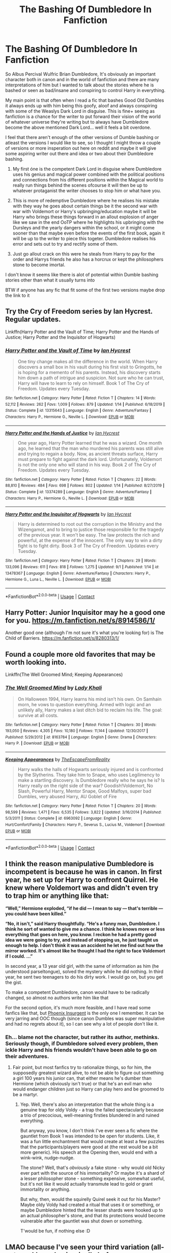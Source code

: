 #+TITLE: The Bashing Of Dumbledore In Fanfiction

* The Bashing Of Dumbledore In Fanfiction
:PROPERTIES:
:Author: LivingBiscuit
:Score: 6
:DateUnix: 1605298522.0
:DateShort: 2020-Nov-13
:FlairText: Discussion
:END:
So Albus Percival Wulfric Brian Dumbledore, It's obviously an important character both in canon and in the world of fanfiction and there are many interpretations of him but I wanted to talk about the stories where he is bashed or seen as bad/insane and conspiring to control Harry in everything.

My main point is that often when I read a fic that bashes Good Old Dumbles it always ends up with him being this goofy, aloof and always conspiring with some of the Weaslys Dark Lord in disguise. This is fine+ seeing as fanfiction is a chance for the writer to put forward their vision of the world of whatever universe they're writing but to always have Dumbledore become the above mentioned Dark Lord... well it feels a bit overdone.

I feel that there aren't enough of the other versions of Dumble bashing or atleast the versions I would like to see, so I thought I might throw a couple of versions or more insperation out here on reddit and maybe it will give some aspiring writer out there and idea or two about their Dumbledore bashing.

1. My first óne is the competent Dark Lord in disguise where Dumbledore uses his genius and magical power combined with the political positions and connections from his different positions within the Magical world to really run things behind the scenes ofcourse it will then be up to whatever protaganist the writer chooses to stop him or what have you.

2. This is more of redemptive Dumbledore where he realises his mistake with they way he goes about certain things be it the second war with war with Voldemort or Harry's upbringing/education maybe it will be Harry who brings these things forward in an allout explosion of anger like we saw in the end OoTP where he highlights his upbringing with the Dursleys and the yearly dangers within the school, or it might come sooner than that maybe even before the events of the first book, again it will be up to the writer to piece this togeter. Dumbledore realises his error and sets out to try and rectify some of them.

3. Just go allout crack on this were he steals from Harry to pay for the order and Harrys friends he also has a horcrux or kept the philosophers stone to become imortal.

I don't know it seems like there is alot of potential within Dumble bashing stories other than what it usually turns into

BTW if anyone has any fic that fit some of the first two versions maybe drop the link to it


** Try the Cry of Freedom series by Ian Hycrest. Regular updates.

Linkffn(Harry Potter and the Vault of Time; Harry Potter and the Hands of Justice; Harry Potter and the Inquisitor of Hogwarts)
:PROPERTIES:
:Author: rohan62442
:Score: 2
:DateUnix: 1605331404.0
:DateShort: 2020-Nov-14
:END:

*** [[https://www.fanfiction.net/s/13315643/1/][*/Harry Potter and the Vault of Time/*]] by [[https://www.fanfiction.net/u/12433161/Ian-Hycrest][/Ian Hycrest/]]

#+begin_quote
  One tiny change makes all the difference in the world. When Harry discovers a small box in his vault during his first visit to Gringotts, he is hoping for a memento of his parents. Instead, his discovery starts him down a path of intrigue and suspicion. Not sure who he can trust, Harry will have to learn to rely on himself. Book 1 of The Cry of Freedom. Updates every Tuesday.
#+end_quote

^{/Site/:} ^{fanfiction.net} ^{*|*} ^{/Category/:} ^{Harry} ^{Potter} ^{*|*} ^{/Rated/:} ^{Fiction} ^{T} ^{*|*} ^{/Chapters/:} ^{14} ^{*|*} ^{/Words/:} ^{52,112} ^{*|*} ^{/Reviews/:} ^{262} ^{*|*} ^{/Favs/:} ^{1,009} ^{*|*} ^{/Follows/:} ^{879} ^{*|*} ^{/Updated/:} ^{1/14} ^{*|*} ^{/Published/:} ^{6/18/2019} ^{*|*} ^{/Status/:} ^{Complete} ^{*|*} ^{/id/:} ^{13315643} ^{*|*} ^{/Language/:} ^{English} ^{*|*} ^{/Genre/:} ^{Adventure/Fantasy} ^{*|*} ^{/Characters/:} ^{Harry} ^{P.,} ^{Hermione} ^{G.,} ^{Neville} ^{L.} ^{*|*} ^{/Download/:} ^{[[http://www.ff2ebook.com/old/ffn-bot/index.php?id=13315643&source=ff&filetype=epub][EPUB]]} ^{or} ^{[[http://www.ff2ebook.com/old/ffn-bot/index.php?id=13315643&source=ff&filetype=mobi][MOBI]]}

--------------

[[https://www.fanfiction.net/s/13374289/1/][*/Harry Potter and the Hands of Justice/*]] by [[https://www.fanfiction.net/u/12433161/Ian-Hycrest][/Ian Hycrest/]]

#+begin_quote
  One year ago, Harry Potter learned that he was a wizard. One month ago, he learned that the man who murdered his parents was still alive and trying to regain a body. Now, as ancient threats surface, Harry must prepare to fight against the dark lord. Unfortunately, Voldemort is not the only one who will stand in his way. Book 2 of The Cry of Freedom. Updates every Tuesday.
#+end_quote

^{/Site/:} ^{fanfiction.net} ^{*|*} ^{/Category/:} ^{Harry} ^{Potter} ^{*|*} ^{/Rated/:} ^{Fiction} ^{T} ^{*|*} ^{/Chapters/:} ^{22} ^{*|*} ^{/Words/:} ^{88,810} ^{*|*} ^{/Reviews/:} ^{484} ^{*|*} ^{/Favs/:} ^{698} ^{*|*} ^{/Follows/:} ^{802} ^{*|*} ^{/Updated/:} ^{1/14} ^{*|*} ^{/Published/:} ^{8/27/2019} ^{*|*} ^{/Status/:} ^{Complete} ^{*|*} ^{/id/:} ^{13374289} ^{*|*} ^{/Language/:} ^{English} ^{*|*} ^{/Genre/:} ^{Adventure/Fantasy} ^{*|*} ^{/Characters/:} ^{Harry} ^{P.,} ^{Hermione} ^{G.,} ^{Neville} ^{L.} ^{*|*} ^{/Download/:} ^{[[http://www.ff2ebook.com/old/ffn-bot/index.php?id=13374289&source=ff&filetype=epub][EPUB]]} ^{or} ^{[[http://www.ff2ebook.com/old/ffn-bot/index.php?id=13374289&source=ff&filetype=mobi][MOBI]]}

--------------

[[https://www.fanfiction.net/s/13478367/1/][*/Harry Potter and the Inquisitor of Hogwarts/*]] by [[https://www.fanfiction.net/u/12433161/Ian-Hycrest][/Ian Hycrest/]]

#+begin_quote
  Harry is determined to root out the corruption in the Ministry and the Wizengamot, and to bring to justice those responsible for the tragedy of the previous year. It won't be easy. The law protects the rich and powerful, at the expense of the innocent. The only way to win a dirty fight is to fight dirty. Book 3 of The Cry of Freedom. Updates every Tuesday.
#+end_quote

^{/Site/:} ^{fanfiction.net} ^{*|*} ^{/Category/:} ^{Harry} ^{Potter} ^{*|*} ^{/Rated/:} ^{Fiction} ^{T} ^{*|*} ^{/Chapters/:} ^{29} ^{*|*} ^{/Words/:} ^{133,096} ^{*|*} ^{/Reviews/:} ^{611} ^{*|*} ^{/Favs/:} ^{818} ^{*|*} ^{/Follows/:} ^{1,275} ^{*|*} ^{/Updated/:} ^{9/1} ^{*|*} ^{/Published/:} ^{1/14} ^{*|*} ^{/id/:} ^{13478367} ^{*|*} ^{/Language/:} ^{English} ^{*|*} ^{/Genre/:} ^{Adventure/Fantasy} ^{*|*} ^{/Characters/:} ^{Harry} ^{P.,} ^{Hermione} ^{G.,} ^{Luna} ^{L.,} ^{Neville} ^{L.} ^{*|*} ^{/Download/:} ^{[[http://www.ff2ebook.com/old/ffn-bot/index.php?id=13478367&source=ff&filetype=epub][EPUB]]} ^{or} ^{[[http://www.ff2ebook.com/old/ffn-bot/index.php?id=13478367&source=ff&filetype=mobi][MOBI]]}

--------------

*FanfictionBot*^{2.0.0-beta} | [[https://github.com/FanfictionBot/reddit-ffn-bot/wiki/Usage][Usage]] | [[https://www.reddit.com/message/compose?to=tusing][Contact]]
:PROPERTIES:
:Author: FanfictionBot
:Score: 2
:DateUnix: 1605331421.0
:DateShort: 2020-Nov-14
:END:


** Harry Potter: Junior Inquisitor may he a good one for you. [[https://m.fanfiction.net/s/8914586/1/]]

Another good one (although I'm not sure it's what you're looking for) is The Child of Barriers. [[https://m.fanfiction.net/s/8280313/1/]]
:PROPERTIES:
:Author: VampireSprite
:Score: 1
:DateUnix: 1605324830.0
:DateShort: 2020-Nov-14
:END:


** Found a couple more old favorites that may be worth looking into.

Linkffn(The Well Groomed Mind; Keeping Appearances)
:PROPERTIES:
:Author: VampireSprite
:Score: 1
:DateUnix: 1605333643.0
:DateShort: 2020-Nov-14
:END:

*** [[https://www.fanfiction.net/s/8163784/1/][*/The Well Groomed Mind/*]] by [[https://www.fanfiction.net/u/1509740/Lady-Khali][/Lady Khali/]]

#+begin_quote
  On Halloween 1994, Harry learns his mind isn't his own. On Samhain morn, he vows to question everything. Armed with logic and an unlikely ally, Harry makes a last ditch bid to reclaim his life. The goal: survive at all costs.
#+end_quote

^{/Site/:} ^{fanfiction.net} ^{*|*} ^{/Category/:} ^{Harry} ^{Potter} ^{*|*} ^{/Rated/:} ^{Fiction} ^{T} ^{*|*} ^{/Chapters/:} ^{30} ^{*|*} ^{/Words/:} ^{193,050} ^{*|*} ^{/Reviews/:} ^{4,305} ^{*|*} ^{/Favs/:} ^{10,180} ^{*|*} ^{/Follows/:} ^{11,144} ^{*|*} ^{/Updated/:} ^{12/30/2017} ^{*|*} ^{/Published/:} ^{5/29/2012} ^{*|*} ^{/id/:} ^{8163784} ^{*|*} ^{/Language/:} ^{English} ^{*|*} ^{/Genre/:} ^{Drama} ^{*|*} ^{/Characters/:} ^{Harry} ^{P.} ^{*|*} ^{/Download/:} ^{[[http://www.ff2ebook.com/old/ffn-bot/index.php?id=8163784&source=ff&filetype=epub][EPUB]]} ^{or} ^{[[http://www.ff2ebook.com/old/ffn-bot/index.php?id=8163784&source=ff&filetype=mobi][MOBI]]}

--------------

[[https://www.fanfiction.net/s/6963092/1/][*/Keeping Appearances/*]] by [[https://www.fanfiction.net/u/1494786/TheEscapeFromReality][/TheEscapeFromReality/]]

#+begin_quote
  Harry walks the halls of Hogwarts seriously injured and is confronted by the Slytherins. They take him to Snape, who uses Legilimency to make a startling discovery. Is Dumbledore really who he says he is? Is Harry really on the right side of the war? Goodish!Voldemort, No Slash, Powerful Harry, Mentor Snape, Good Malfoys, super bad Dumbles, very abused Harry, AU Goblet of Fire
#+end_quote

^{/Site/:} ^{fanfiction.net} ^{*|*} ^{/Category/:} ^{Harry} ^{Potter} ^{*|*} ^{/Rated/:} ^{Fiction} ^{T} ^{*|*} ^{/Chapters/:} ^{20} ^{*|*} ^{/Words/:} ^{98,599} ^{*|*} ^{/Reviews/:} ^{1,471} ^{*|*} ^{/Favs/:} ^{6,535} ^{*|*} ^{/Follows/:} ^{3,822} ^{*|*} ^{/Updated/:} ^{3/16/2014} ^{*|*} ^{/Published/:} ^{5/3/2011} ^{*|*} ^{/Status/:} ^{Complete} ^{*|*} ^{/id/:} ^{6963092} ^{*|*} ^{/Language/:} ^{English} ^{*|*} ^{/Genre/:} ^{Hurt/Comfort/Family} ^{*|*} ^{/Characters/:} ^{Harry} ^{P.,} ^{Severus} ^{S.,} ^{Lucius} ^{M.,} ^{Voldemort} ^{*|*} ^{/Download/:} ^{[[http://www.ff2ebook.com/old/ffn-bot/index.php?id=6963092&source=ff&filetype=epub][EPUB]]} ^{or} ^{[[http://www.ff2ebook.com/old/ffn-bot/index.php?id=6963092&source=ff&filetype=mobi][MOBI]]}

--------------

*FanfictionBot*^{2.0.0-beta} | [[https://github.com/FanfictionBot/reddit-ffn-bot/wiki/Usage][Usage]] | [[https://www.reddit.com/message/compose?to=tusing][Contact]]
:PROPERTIES:
:Author: FanfictionBot
:Score: 1
:DateUnix: 1605333676.0
:DateShort: 2020-Nov-14
:END:


** I think the reason manipulative Dumbledore is incompetent is because he was in canon. In first year, he set up for Harry to confront Quirrel. He knew where Voldemort was and didn't even try to trap him or anything like that:

*“Well,” Hermione exploded, “if he did --- I mean to say --- that's terrible --- you could have been killed.”*

*“No, it isn't,” said Harry thoughtfully. “He's a funny man, Dumbledore. I think he sort of wanted to give me a chance. I think he knows more or less everything that goes on here, you know. I reckon he had a pretty good idea we were going to try, and instead of stopping us, he just taught us enough to help. I don't think it was an accident he let me find out how the mirror worked. It's almost like he thought I had the right to face Voldemort if I could. ...”*

In second year, a 13 year old girl, with the same of information as him (he understood parseltongue), solved the mystery while he did nothing. In third year, he sent two teenagers to do his dirty work. I would go on, but you get the gist.

To make a competent Dumbledore, canon would have to be radically changed, so almost no authors write him like that

For the second option, it's much more feasible, and I have read some fanfics like that, but [[https://www.fanfiction.net/s/13320880/1/Phoenix-Insurgent][Phoenix Insurgent]] is the only one I remember. It can be very jarring and OOC though (since canon Dumbles was super manipulative and had no regrets about it), so I can see why a lot of people don't like it.
:PROPERTIES:
:Author: Why634
:Score: 1
:DateUnix: 1605306494.0
:DateShort: 2020-Nov-14
:END:

*** Eh... blame not the character, but rather its author, methinks. Seriously though, if Dumbledore solved every problem, then ickle Harry and his friends wouldn't have been able to go on their adventures.
:PROPERTIES:
:Author: swampy010101
:Score: 1
:DateUnix: 1605325523.0
:DateShort: 2020-Nov-14
:END:

**** Fair point, but most fanfics try to rationalize things, so for him, the supposedly greatest wizard alive, to not be able to figure out something a girl 100 years his junior can, that either means he's dumber than Hermione (which obviously isn't true) or that he's an evil man who would endanger children just so Harry can play hero and be groomed to be a martyr.
:PROPERTIES:
:Author: Why634
:Score: 3
:DateUnix: 1605326376.0
:DateShort: 2020-Nov-14
:END:

***** Yep. Well, there's also an interpretation that the whole thing is a genuine trap for oldy Voldy - a trap the failed spectacularly because a trio of precocious, well-meaning firsties blundered in and ruined everything.

But anyway, you know, I don't think I've ever seen a fic where the gauntlet from Book 1 was intended to be open for students. Like, it was a fun little enchantment that would create at least a few puzzles that the participants/players were good at (the rest would be a bit more generic). His speech at the Opening then, would end with a wink-wink, nudge-nudge.

The stone? Well, that's /obviously/ a fake stone - why would old Nicky ever part with the source of his immortality? Or maybe it's a shard of a lesser philosopher stone - something expensive, somewhat useful, but it's not like it would actually transmute lead to gold or grant immortality or anything.

But why, then, would the squirelly Quirel seek it out for his Master? Maybe oldy Voldy had created a ritual that uses it or something, or maybe Dumbledore hinted that the lesser shards were hooked up to an actual philosopher's stone, and that its protections would become vulnerable after the gauntlet was shut down or something.

T'would be fun, if nothing else :D
:PROPERTIES:
:Author: swampy010101
:Score: 2
:DateUnix: 1605327129.0
:DateShort: 2020-Nov-14
:END:


** LMAO because I've seen your third variation (all-out crack) used unironically before.
:PROPERTIES:
:Author: swampy010101
:Score: 1
:DateUnix: 1605325938.0
:DateShort: 2020-Nov-14
:END:
